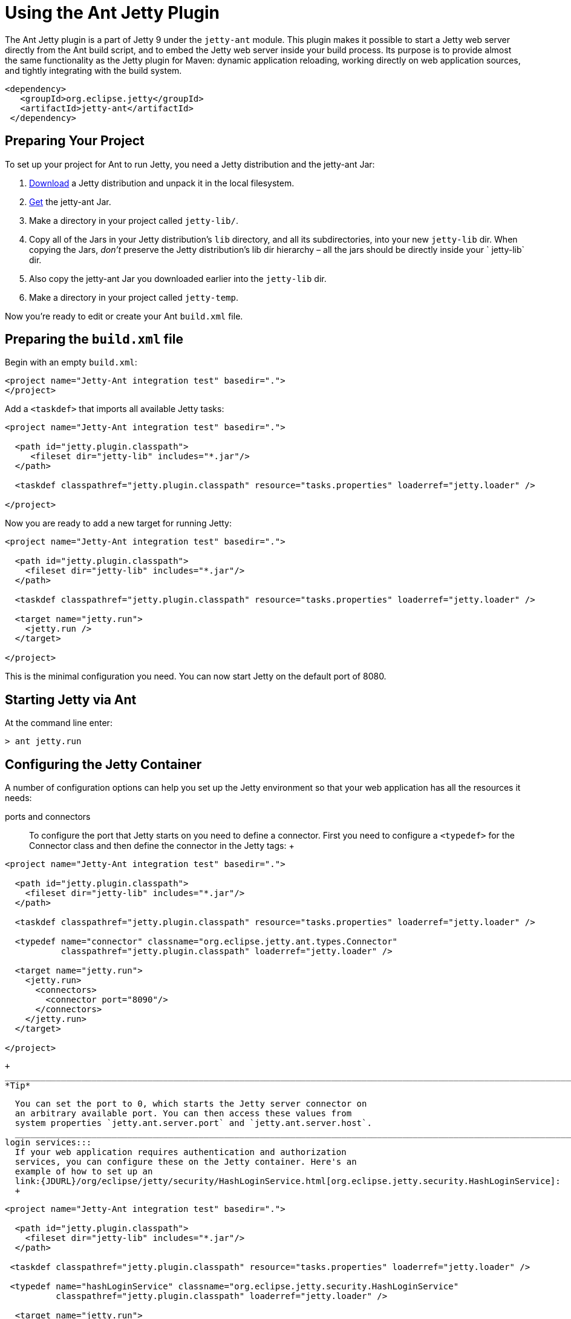 //  ========================================================================
//  Copyright (c) 1995-2012 Mort Bay Consulting Pty. Ltd.
//  ========================================================================
//  All rights reserved. This program and the accompanying materials
//  are made available under the terms of the Eclipse Public License v1.0
//  and Apache License v2.0 which accompanies this distribution.
//
//      The Eclipse Public License is available at
//      http://www.eclipse.org/legal/epl-v10.html
//
//      The Apache License v2.0 is available at
//      http://www.opensource.org/licenses/apache2.0.php
//
//  You may elect to redistribute this code under either of these licenses.
//  ========================================================================

[[jetty-ant]]
= Using the Ant Jetty Plugin

The Ant Jetty plugin is a part of Jetty 9 under the `jetty-ant` module.
This plugin makes it possible to start a Jetty web server directly from
the Ant build script, and to embed the Jetty web server inside your
build process. Its purpose is to provide almost the same functionality
as the Jetty plugin for Maven: dynamic application reloading, working
directly on web application sources, and tightly integrating with the
build system.

[source,xml]
----
<dependency>
   <groupId>org.eclipse.jetty</groupId>
   <artifactId>jetty-ant</artifactId>
 </dependency>
    
----

[[jetty-ant-preparation]]
== Preparing Your Project

To set up your project for Ant to run Jetty, you need a Jetty
distribution and the jetty-ant Jar:

1.  http://download.eclipse.org/jetty/[Download] a Jetty distribution
and unpack it in the local filesystem.
2.  http://central.maven.org/maven2/org/eclipse/jetty/jetty-ant/[Get]
the jetty-ant Jar.
3.  Make a directory in your project called `jetty-lib/`.
4.  Copy all of the Jars in your Jetty distribution's `lib` directory,
and all its subdirectories, into your new `jetty-lib` dir. When copying
the Jars, _don't_ preserve the Jetty distribution's lib dir hierarchy –
all the jars should be directly inside your ` jetty-lib` dir.
5.  Also copy the jetty-ant Jar you downloaded earlier into the
`jetty-lib` dir.
6.  Make a directory in your project called `jetty-temp`.

Now you're ready to edit or create your Ant `build.xml` file.

== Preparing the `build.xml` file

Begin with an empty `build.xml`:

[source,xml]
----
<project name="Jetty-Ant integration test" basedir=".">
</project>  
      
----

Add a `<taskdef>` that imports all available Jetty tasks:

[source,xml]
----
<project name="Jetty-Ant integration test" basedir=".">

  <path id="jetty.plugin.classpath">
     <fileset dir="jetty-lib" includes="*.jar"/>
  </path>

  <taskdef classpathref="jetty.plugin.classpath" resource="tasks.properties" loaderref="jetty.loader" />

</project> 
      
----

Now you are ready to add a new target for running Jetty:

[source,xml]
----
<project name="Jetty-Ant integration test" basedir=".">

  <path id="jetty.plugin.classpath">
    <fileset dir="jetty-lib" includes="*.jar"/>
  </path>

  <taskdef classpathref="jetty.plugin.classpath" resource="tasks.properties" loaderref="jetty.loader" />

  <target name="jetty.run">
    <jetty.run />
  </target>

</project>
      
----

This is the minimal configuration you need. You can now start Jetty on
the default port of 8080.

== Starting Jetty via Ant

At the command line enter:

....
> ant jetty.run
....

== Configuring the Jetty Container

A number of configuration options can help you set up the Jetty
environment so that your web application has all the resources it needs:

ports and connectors:::
  To configure the port that Jetty starts on you need to define a
  connector. First you need to configure a `<typedef>` for the Connector
  class and then define the connector in the Jetty tags:
  +
[source,xml]
----
<project name="Jetty-Ant integration test" basedir=".">

  <path id="jetty.plugin.classpath">
    <fileset dir="jetty-lib" includes="*.jar"/>
  </path>

  <taskdef classpathref="jetty.plugin.classpath" resource="tasks.properties" loaderref="jetty.loader" />

  <typedef name="connector" classname="org.eclipse.jetty.ant.types.Connector"
           classpathref="jetty.plugin.classpath" loaderref="jetty.loader" />

  <target name="jetty.run">
    <jetty.run>
      <connectors>
        <connector port="8090"/>
      </connectors>
    </jetty.run>
  </target>

</project>
            
----
  +
  _______________________________________________________________________________________________________________________________________________________________________________________________________________
  *Tip*

  You can set the port to 0, which starts the Jetty server connector on
  an arbitrary available port. You can then access these values from
  system properties `jetty.ant.server.port` and `jetty.ant.server.host`.
  _______________________________________________________________________________________________________________________________________________________________________________________________________________
login services:::
  If your web application requires authentication and authorization
  services, you can configure these on the Jetty container. Here's an
  example of how to set up an
  link:{JDURL}/org/eclipse/jetty/security/HashLoginService.html[org.eclipse.jetty.security.HashLoginService]:
  +
[source,xml]
----
<project name="Jetty-Ant integration test" basedir=".">

  <path id="jetty.plugin.classpath">
    <fileset dir="jetty-lib" includes="*.jar"/>
  </path>

 <taskdef classpathref="jetty.plugin.classpath" resource="tasks.properties" loaderref="jetty.loader" />

 <typedef name="hashLoginService" classname="org.eclipse.jetty.security.HashLoginService"
          classpathref="jetty.plugin.classpath" loaderref="jetty.loader" />

  <target name="jetty.run">
    <jetty.run>
      <loginServices>
        <hashLoginService name="Test Realm" config="${basedir}/realm.properties"/>
      </loginServices>
    </jetty.run>
  </target>

</project>
            
----
request log:::
  The `requestLog` option allows you to specify a request logger for the
  Jetty instance. You can either use the
  link:{JDURL}/org/eclipse/jetty/server/NCSARequestLog.html[org.eclipse.jetty.server.NCSARequestLog]
  class, or supply the name of your custom class:
  +
[source,xml]
----
<project name="Jetty-Ant integration test" basedir=".">

  <path id="jetty.plugin.classpath">
    <fileset dir="jetty-lib" includes="*.jar"/>
  </path>

 <taskdef classpathref="jetty.plugin.classpath" resource="tasks.properties" loaderref="jetty.loader" />

  <target name="jetty.run">
    <jetty.run requestLog="com.acme.MyFancyRequestLog">
    </jetty.run>
  </target>

</project>
            
----
temporary directory:::
  You can configure a directory as a temporary file store for uses such
  as expanding files and compiling JSPs by supplying the `tempDirectory`
  option:
  +
[source,xml]
----
<project name="Jetty-Ant integration test" basedir=".">

  <path id="jetty.plugin.classpath">
    <fileset dir="jetty-lib" includes="*.jar"/>
  </path>

 <taskdef classpathref="jetty.plugin.classpath" resource="tasks.properties" loaderref="jetty.loader" />

  <target name="jetty.run">
    <jetty.run tempDirectory="${basedir}/jetty-temp">
    </jetty.run>
  </target>

</project>
            
----
other context handlers:::
  You may need to configure some other context handlers to run at the
  same time as your web application. You can specify these other context
  handlers using the `
            <contextHandlers>` element. You need to supply a `<typedef>`
  for it before you can use it:
  +
[source,xml]
----
<project name="Jetty-Ant integration test" basedir=".">

  <path id="jetty.plugin.classpath">
    <fileset dir="jetty-lib" includes="*.jar"/>
  </path>

 <taskdef classpathref="jetty.plugin.classpath"
          resource="tasks.properties" loaderref="jetty.loader" />

 <typedef name="contextHandlers" classname="org.eclipse.jetty.ant.types.ContextHandlers"
          classpathref="jetty.plugin.classpath" loaderref="jetty.loader" />

  <target name="jetty.run">
    <jetty.run>
     <contextHandlers>
       <contextHandler resourceBase="${basedir}/stuff" contextPath="/stuff"/>
     </contextHandlers>
    </jetty.run>
  </target>

</project>
            
----
system properties:::
  As a convenience, you can configure system properties by using the
  ` <systemProperties>` element. Be aware that, depending on the purpose
  of the system property, setting it from within the Ant execution may
  mean that it is evaluated too late, as the JVM evaluates some system
  properties on entry.
  +
[source,xml]
----
<project name="Jetty-Ant integration test" basedir=".">

  <path id="jetty.plugin.classpath">
    <fileset dir="jetty-lib" includes="*.jar"/>
  </path>

 <taskdef classpathref="jetty.plugin.classpath" resource="tasks.properties" loaderref="jetty.loader" />

  <target name="jetty.run">
    <jetty.run>
      <systemProperties>
        <systemProperty name="foo" value="bar"/>
      </systemProperties>
    </jetty.run>
  </target>

</project>
            
----
jetty XML file:::
  If you have a lot of configuration to apply to the Jetty container, it
  can be more convenient to put it into a standard Jetty XML
  configuration file and have the Ant plugin apply it before starting
  Jetty:
  +
[source,xml]
----
<project name="Jetty-Ant integration test" basedir=".">

  <path id="jetty.plugin.classpath">
    <fileset dir="jetty-lib" includes="*.jar"/>
  </path>

 <taskdef classpathref="jetty.plugin.classpath" resource="tasks.properties" loaderref="jetty.loader" />

  <target name="jetty.run">
    <jetty.run jettyXml="${basedir}/jetty.xml">
    </jetty.run>
  </target>

</project>
            
----
scanning for changes:::
  The most useful mode in which to run the Ant plugin is for it to
  continue to execute Jetty and automatically restart your web
  application if any part of it changes (for example, your IDE
  recompiles the classes of the web application). The
  `scanIntervalSeconds` option controls how frequently the `<jetty.run>`
  task scans your web application/WAR file for changes. The default
  value of `0` disables scanning. Here's an example where Jetty checks
  for changes every five seconds:
  +
[source,xml]
----
<project name="Jetty-Ant integration test" basedir=".">

  <path id="jetty.plugin.classpath">
    <fileset dir="jetty-lib" includes="*.jar"/>
  </path>

 <taskdef classpathref="jetty.plugin.classpath" resource="tasks.properties" loaderref="jetty.loader" />

  <target name="jetty.run">
    <jetty.run scanIntervalSeconds="5">
    </jetty.run>
  </target>

</project>
            
----
stopping:::
  In normal mode (`daemon="false"`), the `<jetty.run>` task runs until
  you `cntrl-c` it. It may be useful to script both the stop AND the
  start of Jetty. For such a case, we provide the `<jetty.stop>` task.
  +
  To use it, you need to provide a port and an identifying string to
  both the ` <jetty.run>` and the `<jetty.stop>` tasks, where
  `<jetty.run>` listens on the given port for a stop message containing
  the given string, and cleanly stops Jetty when it is received. The
  `<jetty.stop>` task sends this stop message. You can also optionally
  provide a `stopWait` value (in seconds), which is the length of time
  the ` <jetty.stop>` task waits for confirmation that the stop
  succeeded:
  +
[source,xml]
----
<project name="Jetty-Ant integration test" basedir=".">

  <path id="jetty.plugin.classpath">
    <fileset dir="jetty-lib" includes="*.jar"/>
  </path>

 <taskdef classpathref="jetty.plugin.classpath" resource="tasks.properties" loaderref="jetty.loader" />

  <target name="jetty.run">
    <jetty.run stopPort="9999" stopKey="9999">
    </jetty.run>
  </target>

  <target name="jetty.stop">
   <jetty.stop stopPort="9999" stopKey="9999" stopWait="10"/>
  </target>

</project>
            
----
  +
  To stop jetty via Ant, enter:
  +
....
> ant jetty.stop
            
....
execution without pausing ant:::
  Usually, the `<jetty.run>` task runs until you `cntrl-c` it, pausing
  the execution of Ant as it does so. In some cases, it may be useful to
  let Ant continue executing. For example, to run your unit tests you
  may need other tasks to execute while Jetty is running. For this case,
  we provide the `daemon` option. This defaults to `false`. For `true`,
  Ant continues to execute after starting Jetty. If Ant exits, so does
  Jetty. Understand that this option does _not_ fork a new process for
  Jetty.
  +
[source,xml]
----
<project name="Jetty-Ant integration test" basedir=".">

  <path id="jetty.plugin.classpath">
    <fileset dir="jetty-lib" includes="*.jar"/>
  </path>

 <taskdef classpathref="jetty.plugin.classpath" resource="tasks.properties" loaderref="jetty.loader" />

  <target name="jetty.run">
    <jetty.run daemon="true">
    </jetty.run>
  </target>

</project>
            
----

== Deploying a Web Application

Add a `<typedef>` for the `org.eclipse.jetty.ant.AntWebAppContext` class
with name __webApp__, then add a `<webApp>` element to `<jetty.run>` to
describe your web application. The following example deploys a web
application that is expanded in the local directory `foo/` to context
path ` / `:

[source,xml]
----
<project name="Jetty-Ant integration test" basedir=".">

  <path id="jetty.plugin.classpath">
    <fileset dir="jetty-lib" includes="*.jar"/>
  </path>

 <taskdef classpathref="jetty.plugin.classpath" resource="tasks.properties" loaderref="jetty.loader" />

 <typedef name="webApp" classname="org.eclipse.jetty.ant.AntWebAppContext"
          classpathref="jetty.plugin.classpath" loaderref="jetty.loader" />

  <target name="jetty.run">
    <jetty.run>
      <webApp war="${basedir}/foo" contextPath="/"/>
    </jetty.run>
  </target>

</project>
      
----

deploying a WAR file:::
  It is not necessary to expand the web application into a directory. It
  is fine to deploy it as a WAR file:
  +
[source,xml]
----
<project name="Jetty-Ant integration test" basedir=".">

  <path id="jetty.plugin.classpath">
    <fileset dir="jetty-lib" includes="*.jar"/>
  </path>

 <taskdef classpathref="jetty.plugin.classpath" resource="tasks.properties" loaderref="jetty.loader" />

 <typedef name="webApp" classname="org.eclipse.jetty.ant.AntWebAppContext"
          classpathref="jetty.plugin.classpath" loaderref="jetty.loader" />

  <target name="jetty.run">
    <jetty.run>
      <webApp war="${basedir}/foo.war" contextPath="/"/>
    </jetty.run>
  </target>

</project>
            
----
deploying more than one web application:::
  You can also deploy more than one web application:
  +
[source,xml]
----
<project name="Jetty-Ant integration test" basedir=".">

  <path id="jetty.plugin.classpath">
    <fileset dir="jetty-lib" includes="*.jar"/>
  </path>

 <taskdef classpathref="jetty.plugin.classpath" resource="tasks.properties" loaderref="jetty.loader" />

 <typedef name="webApp" classname="org.eclipse.jetty.ant.AntWebAppContext"
          classpathref="jetty.plugin.classpath" loaderref="jetty.loader" />

  <target name="jetty.run">
    <jetty.run>
      <webApp war="${basedir}/foo.war" contextPath="/"/>
      <webApp war="${basedir}/other    contextPath="/other"/>
      <webApp war="${basedir}/bar.war" contextPath="/bar"/>
    </jetty.run>
  </target>

</project>
            
----

=== Configuring the Web Application

As the `org.eclipse.jetty.ant.AntWebAppContext` class is an extension of
the
link:{JDURL}/org/eclipse/jetty/webapp/WebAppContext.html[`org.eclipse.jetty.webapp.WebAppContext`]
class, you can configure it by adding attributes of the same name
(without the `set` or `add` prefix) as the setter methods.

Here's an example that specifies the location of the `web.xml` file
(equivalent to method
link:{JDURL}/org/eclipse/jetty/webapp/WebAppContext.html#setDescriptor%28java.lang.String%29[`AntWebAppContext.setDescriptor()`])
and the web application's temporary directory (equivalent to method
link:{JDURL}/org/eclipse/jetty/webapp/WebAppContext.html#setTempDirectory%28java.io.File%29[`AntWebAppContext.setTempDirectory()`]):

[source,xml]
----
<project name="Jetty-Ant integration test" basedir=".">

  <path id="jetty.plugin.classpath">
    <fileset dir="jetty-lib" includes="*.jar"/>
  </path>

 <taskdef classpathref="jetty.plugin.classpath" resource="tasks.properties" loaderref="jetty.loader" />

 <typedef name="webApp" classname="org.eclipse.jetty.ant.AntWebAppContext"
          classpathref="jetty.plugin.classpath" loaderref="jetty.loader" />

  <target name="jetty.run">
    <jetty.run>
      <webApp descriptor="${basedir}/web.xml" tempDirectory="${basedir}/my-temp" war="${basedir}/foo" contextPath="/"/>
    </jetty.run>
  </target>

</project>
        
----

Other extra configuration options for the AntWebAppContext include:

extra classes and Jars:::
  If your web application's classes and Jars do not reside inside
  `WEB-INF` of the resource base directory, you can use the <classes>
  and <jar> elements to tell Ant where to find them. Here's an example:
  +
[source,xml]
----
<project name="Jetty-Ant integration test" basedir=".">

  <path id="jetty.plugin.classpath">
    <fileset dir="jetty-lib" includes="*.jar"/>
  </path>

 <taskdef classpathref="jetty.plugin.classpath" resource="tasks.properties" loaderref="jetty.loader" />

 <typedef name="webApp" classname="org.eclipse.jetty.ant.AntWebAppContext"
          classpathref="jetty.plugin.classpath" loaderref="jetty.loader" />

  <target name="jetty.run">
    <jetty.run>
      <webApp descriptor="${basedir}/web.xml" tempDirectory="${basedir}/my-temp" war="${basedir}/foo" contextPath="/">
        <classes dir="${basedir}/classes">
          <include name="**/*.class"/>
          <include name="**/*.properties"/>
        </classes>
        <lib dir="${basedir}/jars">
          <include name="**/*.jar"/>
          <exclude name="**/*.dll"/>
        </lib>
      </webApp>
    </jetty.run>
  </target>

</project>
              
----
context attributes:::
  Jetty allows you to set up ServletContext attributes on your web
  application. You configure them in a context XML file that is applied
  to your WebAppContext instance prior to starting it. For convenience,
  the Ant plugin permits you to configure these directly in the build
  file. Here's an example:
  +
[source,xml]
----
<project name="Jetty-Ant integration test" basedir=".">

  <path id="jetty.plugin.classpath">
    <fileset dir="jetty-lib" includes="*.jar"/>
  </path>

 <taskdef classpathref="jetty.plugin.classpath" resource="tasks.properties" loaderref="jetty.loader" />

 <typedef name="webApp" classname="org.eclipse.jetty.ant.AntWebAppContext"
          classpathref="jetty.plugin.classpath" loaderref="jetty.loader" />

  <target name="jetty.run">
    <jetty.run>
      <webApp war="${basedir}/foo" contextPath="/">
        <attributes>
          <attribute name="my.param" value="123"/>
        </attributes>
      </webApp>
    </jetty.run>
  </target>

</project>
              
----
`jetty-env.xml` file:::
  If you are using features such as link:#configuring_jndi[JNDI] with
  your web application, you may need to configure a
  link:#using_jndi[`WEB-INF/jetty-env.xml`] file to define resources. If
  the structure of your web application project is such that the source
  of `jetty-env.xml` file resides somewhere other than `WEB-INF`, you
  can use the `
              jettyEnvXml` attribute to tell Ant where to find it:
  +
[source,xml]
----
<project name="Jetty-Ant integration test" basedir=".">

  <path id="jetty.plugin.classpath">
    <fileset dir="jetty-lib" includes="*.jar"/>
  </path>

 <taskdef classpathref="jetty.plugin.classpath" resource="tasks.properties" loaderref="jetty.loader" />

 <typedef name="webApp" classname="org.eclipse.jetty.ant.AntWebAppContext"
          classpathref="jetty.plugin.classpath" loaderref="jetty.loader" />

  <target name="jetty.run">
    <jetty.run>
      <webApp war="${basedir}/foo" contextPath="/" jettyEnvXml="${basedir}/jetty-env.xml">
        <attributes>
      </webApp>
    </jetty.run>
  </target>

</project>
              
----
context XML file:::
  You may prefer or even require to do some advanced configuration of
  your web application outside of the Ant build file. In this case, you
  can use a standard context XML configuration file which the Ant plugin
  applies to your web application before it is deployed. Be aware that
  the settings from the context XML file _override_ those of the
  attributes and nested elements you defined in the build file.
  +
[source,xml]
----
project name="Jetty-Ant integration test" basedir=".">

  <path id="jetty.plugin.classpath">
    <fileset dir="jetty-lib" includes="*.jar"/>
  </path>

 <taskdef classpathref="jetty.plugin.classpath" resource="tasks.properties" loaderref="jetty.loader" />

 <typedef name="webApp" classname="org.eclipse.jetty.ant.AntWebAppContext"
          classpathref="jetty.plugin.classpath" loaderref="jetty.loader" />

  <target name="jetty.run">
    <jetty.run>
      <webApp war="${basedir}/foo" contextPath="/" contextXml="${basedir}/jetty-env.xml">
        <attributes>
      </webApp>
    </jetty.run>
  </target>

</project>
              
----
